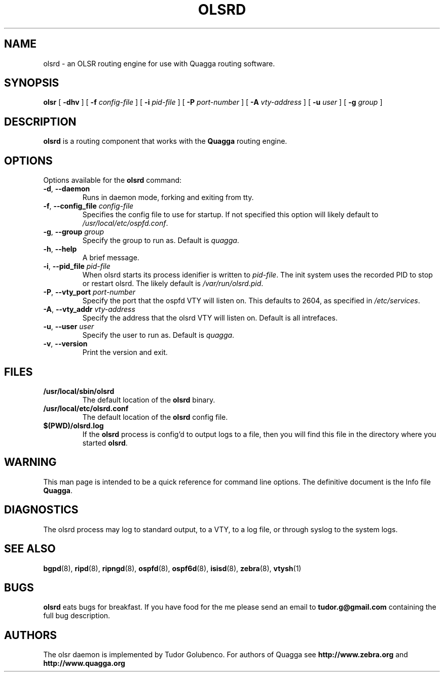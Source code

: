 .TH OLSRD 8 "24 September 2005" "Quagga OLSR daemon" "Version 0.0.16"
.SH NAME
olsrd \- an OLSR routing engine for use with Quagga routing software.
.SH SYNOPSIS
.B olsr
[
.B \-dhv
] [
.B \-f
.I config-file
] [
.B \-i
.I pid-file
] [
.B \-P
.I port-number
] [
.B \-A
.I vty-address
] [
.B \-u
.I user
] [
.B \-g
.I group
]
.SH DESCRIPTION
.B olsrd
is a routing component that works with the
.B Quagga
routing engine.
.SH OPTIONS
Options available for the
.B olsrd
command:
.TP
\fB\-d\fR, \fB\-\-daemon\fR
Runs in daemon mode, forking and exiting from tty.
.TP
\fB\-f\fR, \fB\-\-config_file \fR\fIconfig-file\fR 
Specifies the config file to use for startup. If not specified this
option will likely default to \fB\fI/usr/local/etc/ospfd.conf\fR.
.TP
\fB\-g\fR, \fB\-\-group \fR\fIgroup\fR
Specify the group to run as. Default is \fIquagga\fR.
.TP
\fB\-h\fR, \fB\-\-help\fR
A brief message.
.TP
\fB\-i\fR, \fB\-\-pid_file \fR\fIpid-file\fR
When olsrd starts its process idenifier is written to
\fB\fIpid-file\fR.  The init system uses the recorded PID to stop or
restart olsrd.  The likely default is \fB\fI/var/run/olsrd.pid\fR.
.TP
\fB\-P\fR, \fB\-\-vty_port \fR\fIport-number\fR 
Specify the port that the ospfd VTY will listen on. This defaults to
2604, as specified in \fB\fI/etc/services\fR.
.TP
\fB\-A\fR, \fB\-\-vty_addr \fR\fIvty-address\fR
Specify the address that the olsrd VTY will listen on. Default is all
intrefaces.
.TP
\fB\-u\fR, \fB\-\-user \fR\fIuser\fR
Specify the user to run as. Default is \fIquagga\fR.
.TP
\fB\-v\fR, \fB\-\-version\fR
Print the version and exit.
.SH FILES
.TP
.BI /usr/local/sbin/olsrd
The default location of the 
.B olsrd
binary.
.TP
.BI /usr/local/etc/olsrd.conf
The default location of the 
.B olsrd
config file.
.TP
.BI $(PWD)/olsrd.log 
If the 
.B olsrd
process is config'd to output logs to a file, then you will find this
file in the directory where you started \fBolsrd\fR.
.SH WARNING
This man page is intended to be a quick reference for command line
options. The definitive document is the Info file \fBQuagga\fR.
.SH DIAGNOSTICS
The olsrd process may log to standard output, to a VTY, to a log
file, or through syslog to the system logs. 
.SH "SEE ALSO"
.BR bgpd (8),
.BR ripd (8),
.BR ripngd (8),
.BR ospfd (8),
.BR ospf6d (8),
.BR isisd (8),
.BR zebra (8),
.BR vtysh (1)
.SH BUGS
.B olsrd
eats bugs for breakfast. If you have food for the me please send an
email to 
.BI tudor.g@gmail.com
containing the full bug description.
.SH AUTHORS
The olsr daemon is implemented by Tudor Golubenco. 
For authors of Quagga see
.BI http://www.zebra.org
and
.BI http://www.quagga.org

